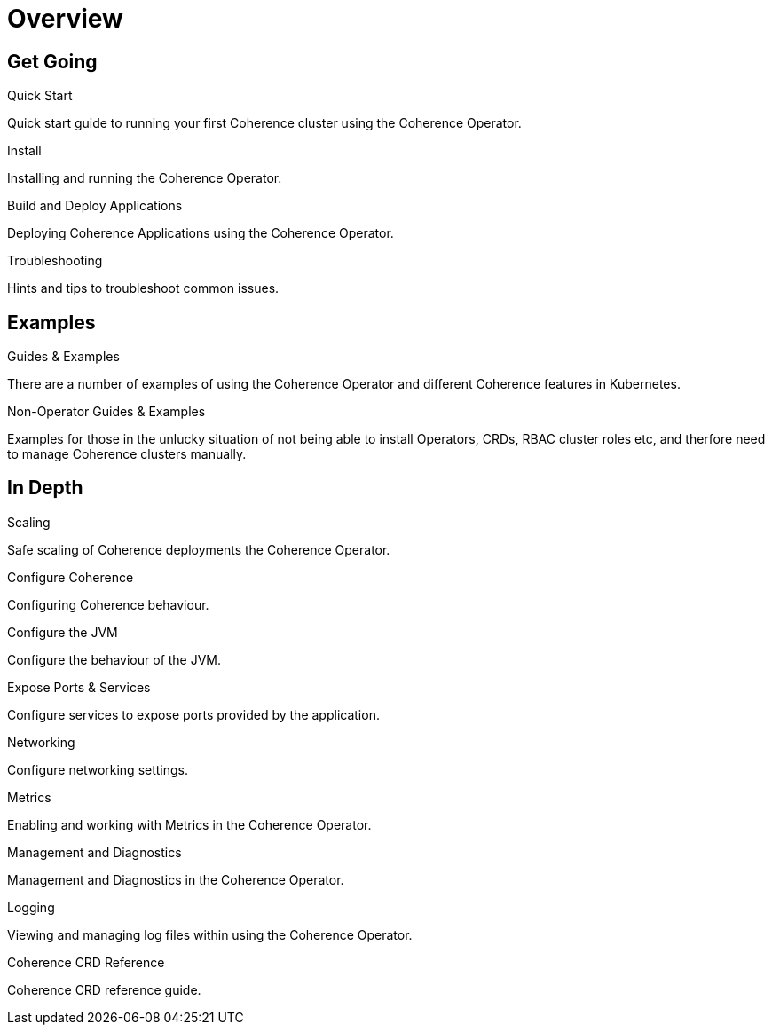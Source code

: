 ///////////////////////////////////////////////////////////////////////////////

    Copyright (c) 2020, 2025 Oracle and/or its affiliates.
    Licensed under the Universal Permissive License v 1.0 as shown at
    http://oss.oracle.com/licenses/upl.

///////////////////////////////////////////////////////////////////////////////

= Overview
:description: Coherence Operator Documentation
:keywords: oracle coherence, kubernetes, operator, documentation

== Get Going

[PILLARS]
====
[CARD]
.Quick Start
[icon=fa-rocket,link=docs/about/03_quickstart.adoc]
--
Quick start guide to running your first Coherence cluster using the Coherence Operator.
--

[CARD]
.Install
[icon=fa-save,link=docs/installation/001_installation.adoc]
--
Installing and running the Coherence Operator.
--

[CARD]
.Build and Deploy Applications
[icon=cloud_upload,link=docs/applications/010_overview.adoc]
--
Deploying Coherence Applications using the Coherence Operator.
--

[CARD]
.Troubleshooting
[icon=fa-question-circle,link=docs/troubleshooting/01_trouble-shooting.adoc]
--
Hints and tips to troubleshoot common issues.
--

====


== Examples

[PILLARS]
====
[CARD]
.Guides & Examples
[icon=explore,link=examples/000_overview.adoc]
--
There are a number of examples of using the Coherence Operator and different Coherence features in Kubernetes.
--

[CARD]
.Non-Operator Guides & Examples
[icon=fa-ban,link=examples/no-operator/000_overview.adoc]
--
Examples for those in the unlucky situation of not being able to install Operators, CRDs, RBAC cluster roles etc, and therfore need to manage Coherence clusters manually.
--
====


== In Depth

[PILLARS]
====

[CARD]
.Scaling
[icon=fa-balance-scale,link=docs/scaling/010_overview.adoc]
--
Safe scaling of Coherence deployments the Coherence Operator.
--

[CARD]
.Configure Coherence
[icon="fa-cogs",link=docs/coherence/010_overview.adoc]
--
Configuring Coherence behaviour.
--

[CARD]
.Configure the JVM
[icon=fa-cog,link=docs/jvm/010_overview.adoc]
--
Configure the behaviour of the JVM.
--
====

[PILLARS]
====
[CARD]
.Expose Ports & Services
[icon=control_camera,link=docs/ports/010_overview.adoc]
--
Configure services to expose ports provided by the application.
--

[CARD]
.Networking
[icon=share,link=docs/networking/010_overview.adoc]
--
Configure networking settings.
--

====

[PILLARS]
====

[CARD]
.Metrics
[icon=speed,link=docs/metrics/010_overview.adoc]
--
Enabling and working with Metrics in the Coherence Operator.
--

[CARD]
.Management and Diagnostics
[icon="fa-stethoscope",link=docs/management/010_overview.adoc]
--
Management and Diagnostics in the Coherence Operator.
--

[CARD]
.Logging
[icon=find_in_page,link=docs/logging/010_overview.adoc]
--
Viewing and managing log files within using the Coherence Operator.
--

[CARD]
.Coherence CRD Reference
[icon=widgets,link=docs/about/04_coherence_spec.adoc]
--
Coherence CRD reference guide.
--

====
